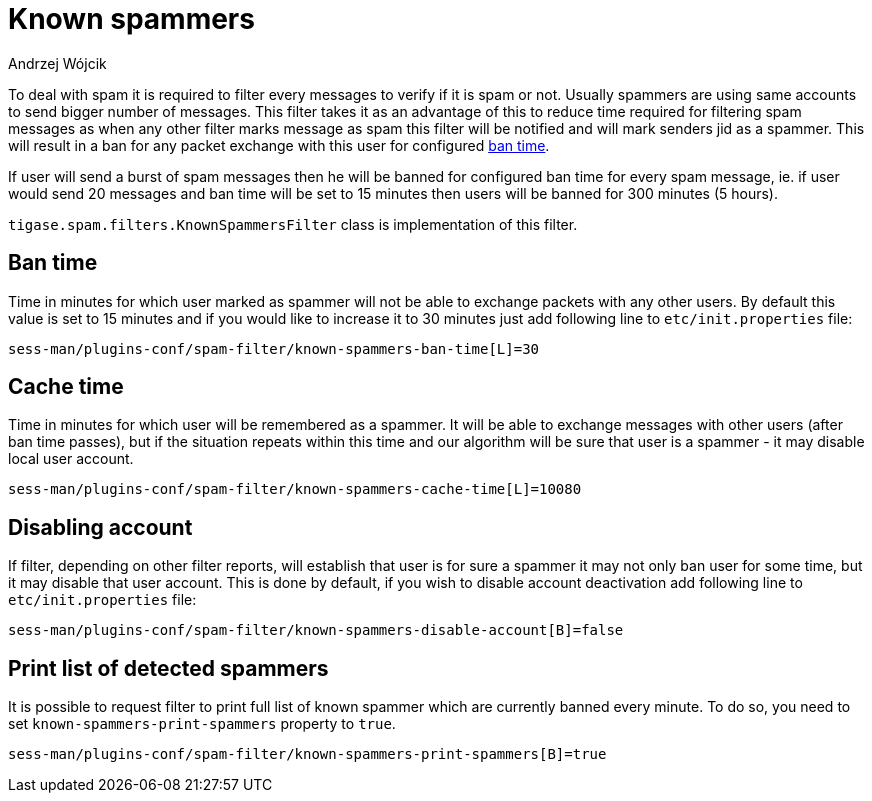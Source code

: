 
= Known spammers
:author: Andrzej Wójcik
:date: 2017-04-09

To deal with spam it is required to filter every messages to verify if it is spam or not. Usually spammers are using same accounts to send bigger number of messages.
This filter takes it as an advantage of this to reduce time required for filtering spam messages as when any other filter marks message as spam this filter will be notified and will mark senders jid as a spammer.
This will result in a ban for any packet exchange with this user for configured <<ban-time,ban time>>.

If user will send a burst of spam messages then he will be banned for configured ban time for every spam message, ie. if user would send 20 messages and ban time will be set to 15 minutes then users will be banned for 300 minutes (5 hours).

`tigase.spam.filters.KnownSpammersFilter` class is implementation of this filter.

[ban-time]
== Ban time
Time in minutes for which user marked as spammer will not be able to exchange packets with any other users. By default this value is set to 15 minutes and if you would like to increase it to 30 minutes just add following line to `etc/init.properties` file:
[source,properties]
----
sess-man/plugins-conf/spam-filter/known-spammers-ban-time[L]=30
----

== Cache time
Time in minutes for which user will be remembered as a spammer. It will be able to exchange messages with other users (after ban time passes), but if the situation repeats within this time and our algorithm will be sure that user is a spammer - it may disable local user account.
[source,properties]
----
sess-man/plugins-conf/spam-filter/known-spammers-cache-time[L]=10080
----

== Disabling account
If filter, depending on other filter reports, will establish that user is for sure a spammer it may not only ban user for some time, but it may disable that user account.
This is done by default, if you wish to disable account deactivation add following line to `etc/init.properties` file:
[source,properties]
----
sess-man/plugins-conf/spam-filter/known-spammers-disable-account[B]=false
----

== Print list of detected spammers
It is possible to request filter to print full list of known spammer which are currently banned every minute. To do so, you need to set `known-spammers-print-spammers` property to `true`.
[source,properties]
----
sess-man/plugins-conf/spam-filter/known-spammers-print-spammers[B]=true
----
